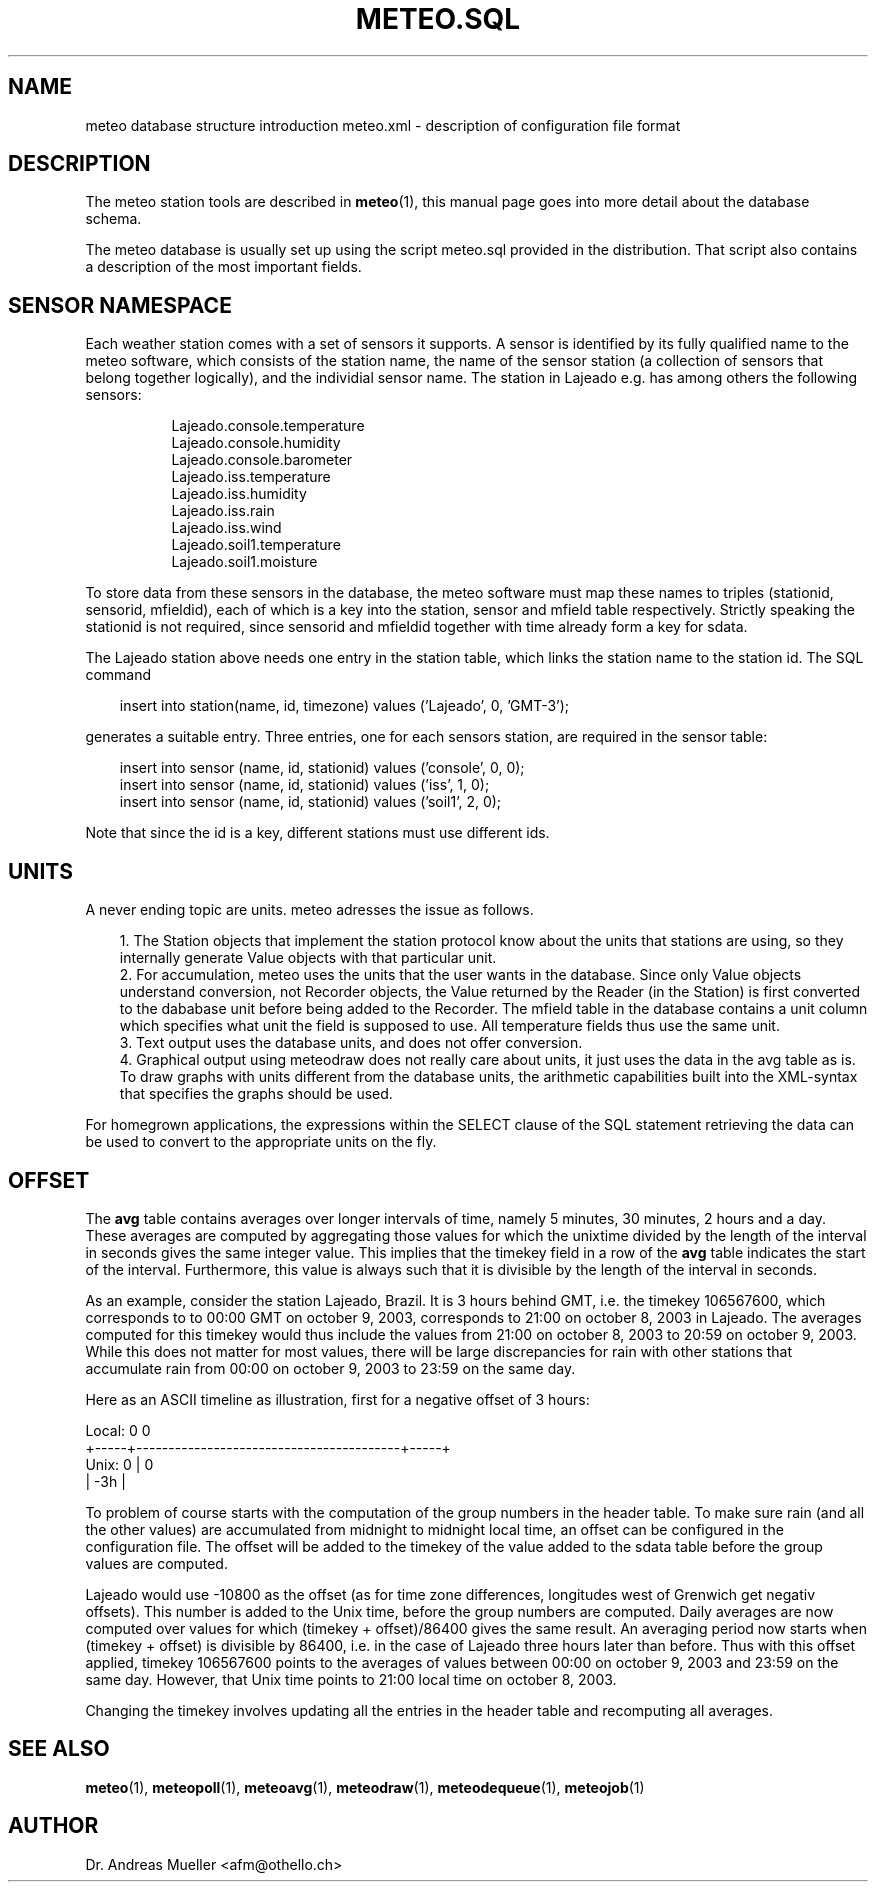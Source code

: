 .TH METEO.SQL "5" "October 2003" "Meteo station tools" Othello
.SH NAME
meteo database structure introduction
meteo.xml \- description of configuration file format
.SH DESCRIPTION
The meteo station tools are described in 
.BR meteo (1),
this manual page goes into more detail about the database schema.

The meteo database is usually set up using the script meteo.sql
provided in the distribution. That script also contains a description of
the most important fields.

.SH "SENSOR NAMESPACE"
Each weather station comes with a set of sensors it supports. A sensor
is identified by its fully qualified name to the meteo software, which
consists of the station name, the name of the sensor station (a collection
of sensors that belong together logically), and the individial sensor
name. The station in Lajeado e.g. has among others the following sensors:

.nf
.in +8
Lajeado.console.temperature
Lajeado.console.humidity
Lajeado.console.barometer
...
Lajeado.iss.temperature
Lajeado.iss.humidity
Lajeado.iss.rain
Lajeado.iss.wind
...
Lajeado.soil1.temperature
Lajeado.soil1.moisture
.in -8
.fi

To store data from these sensors in the database, the meteo software
must map these names to triples (stationid, sensorid, mfieldid), each
of which is a key into the station, sensor and mfield table respectively.
Strictly speaking the stationid is not required, since sensorid and
mfieldid together with time already form a key for sdata.

The Lajeado station above needs one entry in the station table, which
links the station name to the station id. The SQL command

.nf
.in +3
insert into station(name, id, timezone) values ('Lajeado', 0, 'GMT-3');
.in -3
.fi

generates a suitable entry. Three entries, one for each sensors station,
are required in the sensor table:

.nf
.in +3
insert into sensor (name, id, stationid) values ('console', 0, 0);
insert into sensor (name, id, stationid) values ('iss', 1, 0);
insert into sensor (name, id, stationid) values ('soil1', 2, 0);
.in -3
.fi

Note that since the id is a key, different stations must use different
ids. 

.SH UNITS

A never ending topic are units. meteo adresses the issue as follows.

.in +3
.ti -3
1.\ The Station objects that implement the station protocol know about
the units that stations are using, so they internally generate Value objects
with that particular unit.
.ti -3
2.\ For accumulation, meteo uses the units that the user wants in the 
database. Since only Value objects understand
conversion, not Recorder objects, the Value returned by the Reader
(in the Station) is first converted to the dababase unit before being
added to the Recorder.
The mfield table in the database contains a unit column
which specifies what unit the field is supposed to use.
All temperature fields thus use the same unit.
.ti -3
3.\ Text output uses the database units, and does not offer conversion.
.ti -3
4.\ Graphical output using meteodraw does not really care about units,
it just uses the data in the avg table as is. To draw graphs with units
different from the database units, the arithmetic capabilities built
into the XML-syntax that specifies the graphs should be used.
.in -3

For homegrown applications, the expressions within the SELECT
clause of the SQL statement retrieving the data can be used to
convert to the appropriate units on the fly.

.SH OFFSET
The
.B avg
table contains averages over longer intervals of time, namely
5 minutes, 30 minutes, 2 hours and a day. These averages are computed
by aggregating those values for which the unixtime divided by the
length of the interval in seconds gives the same integer value.
This implies that the timekey field in a row of the
.B avg
table indicates the start of the interval. Furthermore, this
value is always such that it is divisible by the length of the interval
in seconds.

As an example, consider the station Lajeado, Brazil. It is 3 hours
behind GMT, i.e. the timekey 106567600, which corresponds to
to 00:00 GMT on october 9, 2003, corresponds to 21:00 on october 8, 2003
in Lajeado. The averages computed for this timekey would thus include the
values from 21:00 on october 8, 2003 to 20:59 on october 9, 2003.
While this does not matter for most values, there will be large
discrepancies for rain with other stations that accumulate
rain from 00:00 on october 9, 2003 to 23:59 on the same day.

Here as an ASCII timeline as illustration, first for a negative
offset of 3 hours:

.nf
Local:       0                                               0
       +-----+-----------------------------------------+-----+
Unix:  0     |                                         0
       | -3h |
.fi

To problem of course starts with the computation of the group numbers
in the header table. To make sure rain (and all the other values)
are accumulated from midnight to midnight local time, an offset
can be configured in the configuration file. The offset will be
added to the timekey of the value added to the sdata
table before the group values are computed.

Lajeado would use -10800 as the offset (as for time zone differences,
longitudes west of Grenwich get negativ offsets). This number is
added to the Unix time, before the group numbers are computed.
Daily averages are now computed over values for which
(timekey + offset)/86400 gives the same result. An averaging
period now starts when (timekey + offset) is divisible by 86400,
i.e. in the case of Lajeado three hours later than before. Thus
with this offset applied, timekey 106567600 points to the
averages of values between 00:00 on october 9, 2003 and 23:59 on the
same day. However, that Unix time points to 21:00 local time on 
october 8, 2003.

Changing the timekey involves updating all the entries in the
header table and recomputing all averages.

.SH "SEE ALSO"
.BR meteo (1),
.BR meteopoll (1),
.BR meteoavg (1),
.BR meteodraw (1),
.BR meteodequeue (1),
.BR meteojob (1)

.SH AUTHOR
Dr. Andreas Mueller <afm@othello.ch>
